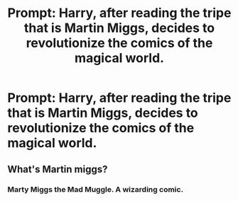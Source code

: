 #+TITLE: Prompt: Harry, after reading the tripe that is Martin Miggs, decides to revolutionize the comics of the magical world.

* Prompt: Harry, after reading the tripe that is Martin Miggs, decides to revolutionize the comics of the magical world.
:PROPERTIES:
:Author: jokersbiggestboner
:Score: 18
:DateUnix: 1560859741.0
:DateShort: 2019-Jun-18
:FlairText: Prompt
:END:

** What's Martin miggs?
:PROPERTIES:
:Score: 1
:DateUnix: 1560918923.0
:DateShort: 2019-Jun-19
:END:

*** Marty Miggs the Mad Muggle. A wizarding comic.
:PROPERTIES:
:Author: richardwhereat
:Score: 2
:DateUnix: 1560921760.0
:DateShort: 2019-Jun-19
:END:
